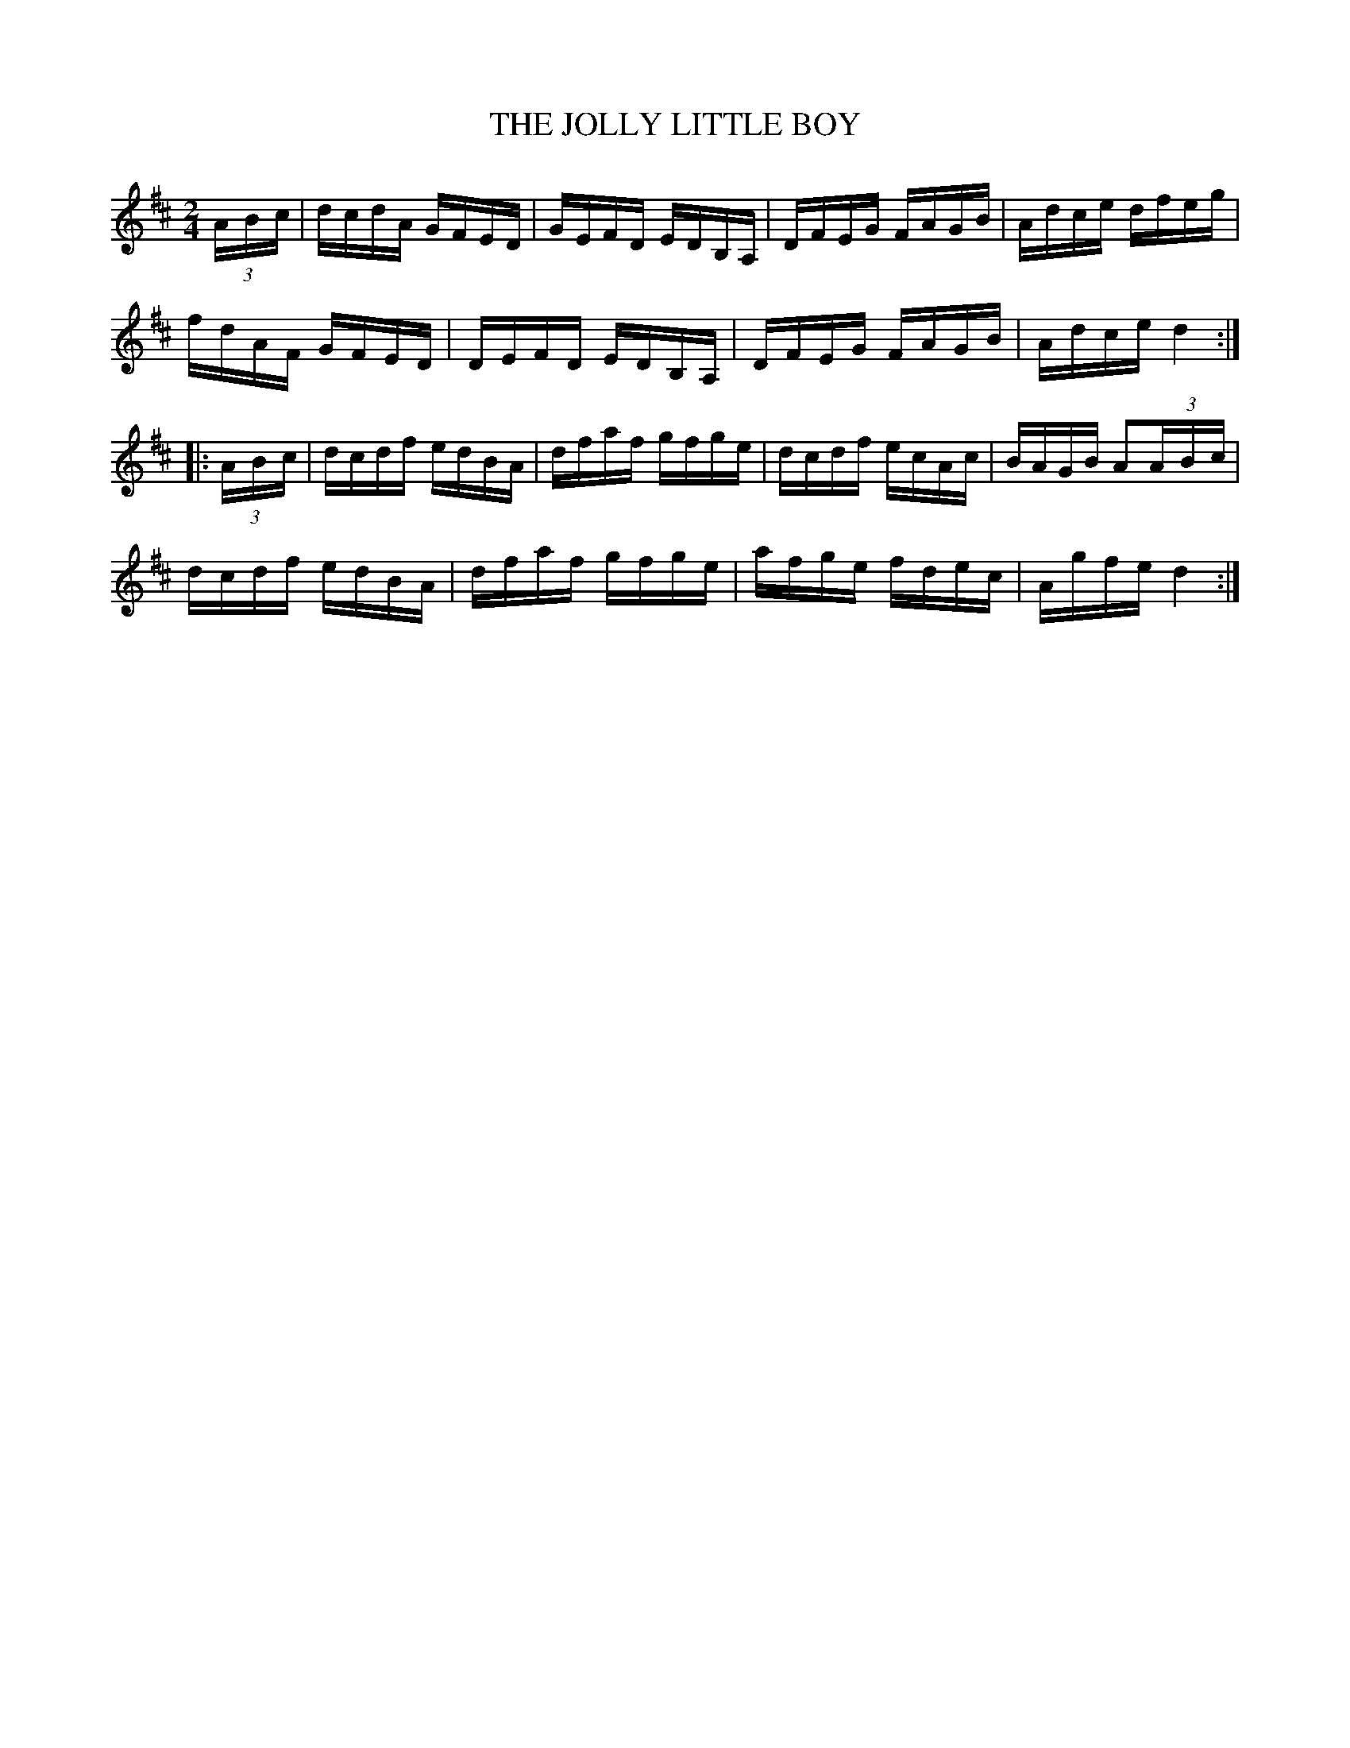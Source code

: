 X:1716
T:THE JOLLY LITTLE BOY
M:2/4
L:1/16
B:O'NEILL'S 1716
N:"collected by Cronin"
K:D
(3A-B-c|dcdA GFED|GEFD EDB,A,|DFEG FAGB|Adce dfeg|
fdAF GFED|DEFD EDB,A,|DFEG FAGB|Adce d4:|
|:(3A-B-c|dcdf edBA|dfaf gfge|dcdf ecAc|BAGB A2(3A-B-c|
dcdf edBA|dfaf gfge|afge fdec|Agfe d4:|
